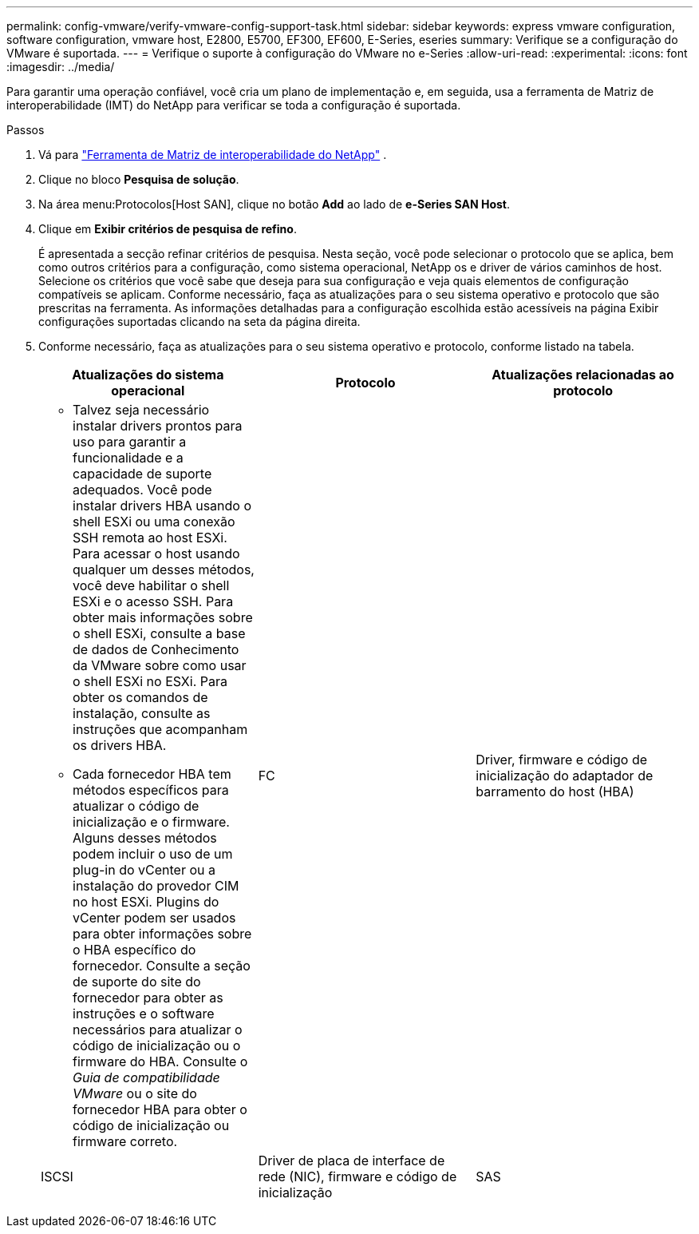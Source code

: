 ---
permalink: config-vmware/verify-vmware-config-support-task.html 
sidebar: sidebar 
keywords: express vmware configuration, software configuration, vmware host, E2800, E5700, EF300, EF600, E-Series, eseries 
summary: Verifique se a configuração do VMware é suportada. 
---
= Verifique o suporte à configuração do VMware no e-Series
:allow-uri-read: 
:experimental: 
:icons: font
:imagesdir: ../media/


[role="lead"]
Para garantir uma operação confiável, você cria um plano de implementação e, em seguida, usa a ferramenta de Matriz de interoperabilidade (IMT) do NetApp para verificar se toda a configuração é suportada.

.Passos
. Vá para http://mysupport.netapp.com/matrix["Ferramenta de Matriz de interoperabilidade do NetApp"^] .
. Clique no bloco *Pesquisa de solução*.
. Na área menu:Protocolos[Host SAN], clique no botão *Add* ao lado de *e-Series SAN Host*.
. Clique em *Exibir critérios de pesquisa de refino*.
+
É apresentada a secção refinar critérios de pesquisa. Nesta seção, você pode selecionar o protocolo que se aplica, bem como outros critérios para a configuração, como sistema operacional, NetApp os e driver de vários caminhos de host. Selecione os critérios que você sabe que deseja para sua configuração e veja quais elementos de configuração compatíveis se aplicam. Conforme necessário, faça as atualizações para o seu sistema operativo e protocolo que são prescritas na ferramenta. As informações detalhadas para a configuração escolhida estão acessíveis na página Exibir configurações suportadas clicando na seta da página direita.

. Conforme necessário, faça as atualizações para o seu sistema operativo e protocolo, conforme listado na tabela.
+
|===
| Atualizações do sistema operacional | Protocolo | Atualizações relacionadas ao protocolo 


 a| 
** Talvez seja necessário instalar drivers prontos para uso para garantir a funcionalidade e a capacidade de suporte adequados. Você pode instalar drivers HBA usando o shell ESXi ou uma conexão SSH remota ao host ESXi. Para acessar o host usando qualquer um desses métodos, você deve habilitar o shell ESXi e o acesso SSH. Para obter mais informações sobre o shell ESXi, consulte a base de dados de Conhecimento da VMware sobre como usar o shell ESXi no ESXi. Para obter os comandos de instalação, consulte as instruções que acompanham os drivers HBA.
** Cada fornecedor HBA tem métodos específicos para atualizar o código de inicialização e o firmware. Alguns desses métodos podem incluir o uso de um plug-in do vCenter ou a instalação do provedor CIM no host ESXi. Plugins do vCenter podem ser usados para obter informações sobre o HBA específico do fornecedor. Consulte a seção de suporte do site do fornecedor para obter as instruções e o software necessários para atualizar o código de inicialização ou o firmware do HBA. Consulte o _Guia de compatibilidade VMware_ ou o site do fornecedor HBA para obter o código de inicialização ou firmware correto.

 a| 
FC
 a| 
Driver, firmware e código de inicialização do adaptador de barramento do host (HBA)



 a| 
ISCSI
 a| 
Driver de placa de interface de rede (NIC), firmware e código de inicialização



 a| 
SAS
 a| 
Driver, firmware e código de inicialização do adaptador de barramento do host (HBA)

|===

